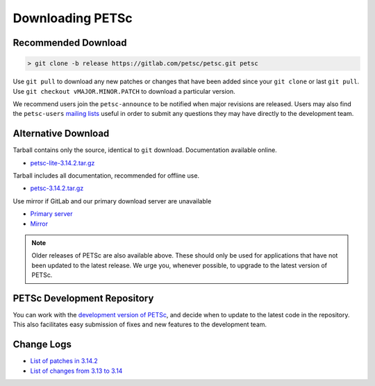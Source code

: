 .. _gu_download:

=================
Downloading PETSc
=================

Recommended Download
====================

.. code:: shell-session

   > git clone -b release https://gitlab.com/petsc/petsc.git petsc

Use ``git pull`` to download any new patches or changes that have been added since your
``git clone`` or last ``git pull``. Use ``git checkout vMAJOR.MINOR.PATCH`` to download a
particular version.

We recommend users join the ``petsc-announce`` to be notified when major revisions are
released. Users may also find the ``petsc-users`` `mailing lists
<https://www.mcs.anl.gov/petsc/miscellaneous/mailing-lists.html>`__ useful in order to
submit any questions they may have directly to the development team.

Alternative Download
====================

Tarball contains only the source, identical to ``git`` download. Documentation available online.

- `petsc-lite-3.14.2.tar.gz <https://ftp.mcs.anl.gov/pub/petsc/release-snapshots/petsc-lite-3.14.2.tar.gz>`__

Tarball includes all documentation, recommended for offline use.

- `petsc-3.14.2.tar.gz <https://ftp.mcs.anl.gov/pub/petsc/release-snapshots/petsc-3.14.2.tar.gz>`__

Use mirror if GitLab and our primary download server are unavailable

- `Primary server <https://ftp.mcs.anl.gov/pub/petsc/release-snapshots/>`__

- `Mirror <https://www.mcs.anl.gov/petsc/mirror/release-snapshots/>`__

.. Note::

   Older releases of PETSc are also available above. These should only be used for
   applications that have not been updated to the latest release. We urge you, whenever
   possible, to upgrade to the latest version of PETSc.

PETSc Development Repository
============================

You can work with the `development version of PETSc
<https://docs.petsc.org/en/latest/developers/index.html>`__, and decide when to update to
the latest code in the repository. This also facilitates easy submission of fixes and new
features to the development team.

Change Logs
===========

- `List of patches in 3.14.2 <https://gitlab.com/petsc/petsc/commits/release>`__

- `List of changes from 3.13 to 3.14 <https://www.mcs.anl.gov/petsc/documentation/changes/314.html>`__
